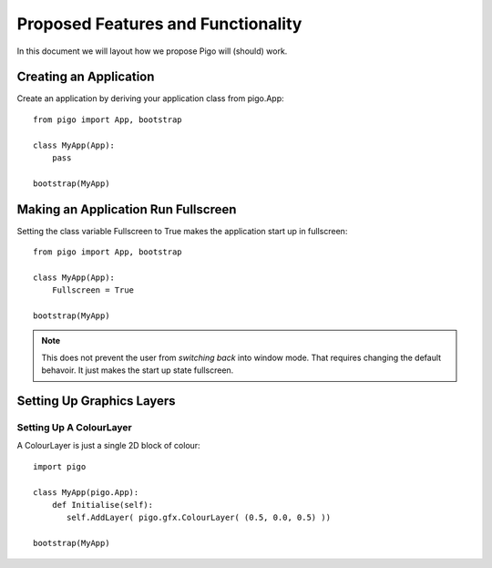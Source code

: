 Proposed Features and Functionality
===================================

In this document we will layout how we propose Pigo will (should) work.

Creating an Application
-----------------------

Create an application by deriving your application class from pigo.App::
    
    from pigo import App, bootstrap
    
    class MyApp(App):
        pass
    
    bootstrap(MyApp)
    
Making an Application Run Fullscreen
------------------------------------

Setting the class variable Fullscreen to True makes the application start up in fullscreen::
    
    from pigo import App, bootstrap
    
    class MyApp(App):
        Fullscreen = True
        
    bootstrap(MyApp)
    
.. note::
    
    This does not prevent the user from *switching back* into window mode. That requires changing the default behavoir. It just makes the start up state fullscreen.
    
Setting Up Graphics Layers
--------------------------

Setting Up A ColourLayer
^^^^^^^^^^^^^^^^^^^^^^^^

A ColourLayer is just a single 2D block of colour::
    
    import pigo
    
    class MyApp(pigo.App):
        def Initialise(self):
           self.AddLayer( pigo.gfx.ColourLayer( (0.5, 0.0, 0.5) ))
           
    bootstrap(MyApp)
    
    